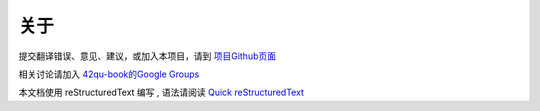 .. _readme:

关于
=======================

提交翻译错误、意见、建议，或加入本项目，请到 `项目Github页面 <https://github.com/42qu/book>`_

相关讨论请加入 `42qu-book的Google Groups <https://groups.google.com/group/42qu-book>`_

本文档使用 reStructuredText 编写 , 语法请阅读 `Quick reStructuredText <http://docutils.sourceforge.net/docs/user/rst/quickref.html>`_

